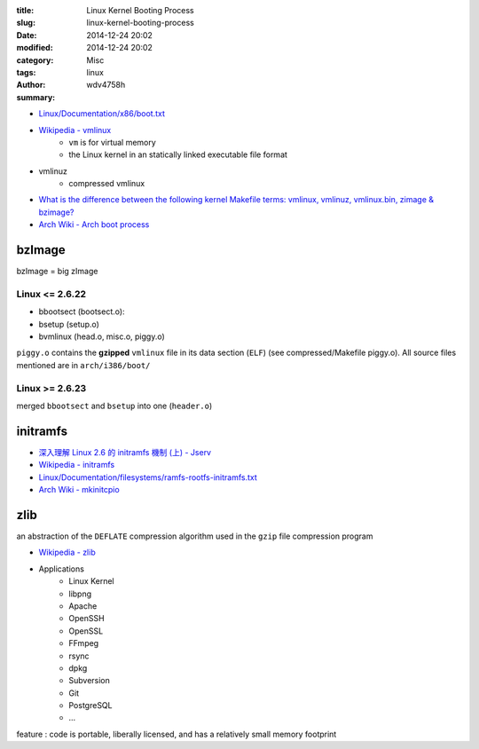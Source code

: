 :title: Linux Kernel Booting Process
:slug: linux-kernel-booting-process
:date: 2014-12-24 20:02
:modified: 2014-12-24 20:02
:category: Misc
:tags: linux
:author: wdv4758h
:summary:

- `Linux/Documentation/x86/boot.txt <http://lxr.free-electrons.com/source/Documentation/x86/boot.txt>`_
- `Wikipedia - vmlinux <https://en.wikipedia.org/wiki/Vmlinux>`_
    * ``vm`` is for virtual memory
    * the Linux kernel in an statically linked executable file format
- vmlinuz
    * compressed vmlinux
- `What is the difference between the following kernel Makefile terms: vmlinux, vmlinuz, vmlinux.bin, zimage & bzimage? <http://unix.stackexchange.com/questions/5518/what-is-the-difference-between-the-following-kernel-makefile-terms-vmlinux-vml>`_
- `Arch Wiki - Arch boot process <https://wiki.archlinux.org/index.php/Arch_boot_process>`_



.. raw:: html

    <iframe src="//www.slideshare.net/slideshow/embed_code/37390677" width="510" height="420" frameborder="0" marginwidth="0" marginheight="0" scrolling="no" style="border:1px solid #CCC; border-width:1px; margin-bottom:5px; max-width: 100%;" allowfullscreen> </iframe> <div style="margin-bottom:5px"> <strong> <a href="//www.slideshare.net/shimosawa/linux-kernel-booting-process-1-for-nlkb" title="Linux Kernel Booting Process (1) - For NLKB" target="_blank">Linux Kernel Booting Process (1) - For NLKB</a> </strong> from <strong><a href="//www.slideshare.net/shimosawa" target="_blank">shimosawa</a></strong> </div>

.. raw:: html

    <iframe src="//www.slideshare.net/slideshow/embed_code/37390718" width="595" height="485" frameborder="0" marginwidth="0" marginheight="0" scrolling="no" style="border:1px solid #CCC; border-width:1px; margin-bottom:5px; max-width: 100%;" allowfullscreen> </iframe> <div style="margin-bottom:5px"> <strong> <a href="//www.slideshare.net/shimosawa/nlkb20140727" title="Linux Kernel Booting Process (2) - For NLKB" target="_blank">Linux Kernel Booting Process (2) - For NLKB</a> </strong> from <strong><a href="//www.slideshare.net/shimosawa" target="_blank">shimosawa</a></strong> </div>


.. image:: /images/linux/linux-kernel-boot.jpg
    :alt: linux kernel boot

bzImage
========================================

bzImage = big zImage

.. image:: /images/linux/linux-kernel-file.png
    :alt: linux kernel file

Linux <= 2.6.22
------------------------------

* bbootsect (bootsect.o):
* bsetup (setup.o)
* bvmlinux (head.o, misc.o, piggy.o)

.. image:: /images/linux/bzimage.png
    :alt: bzimage

``piggy.o`` contains the **gzipped** ``vmlinux`` file in its data section (``ELF``) (see compressed/Makefile piggy.o).
All source files mentioned are in ``arch/i386/boot/``

Linux >= 2.6.23
------------------------------

merged ``bbootsect`` and ``bsetup`` into one (``header.o``)

initramfs
========================================

- `深入理解 Linux 2.6 的 initramfs 機制 (上) - Jserv <http://blog.linux.org.tw/~jserv/archives/001954.html>`_
- `Wikipedia - initramfs <https://en.wikipedia.org/wiki/Initramfs>`_
- `Linux/Documentation/filesystems/ramfs-rootfs-initramfs.txt <http://lxr.free-electrons.com/source/Documentation/filesystems/ramfs-rootfs-initramfs.txt>`_
- `Arch Wiki - mkinitcpio <https://wiki.archlinux.org/index.php/mkinitcpio>`_

zlib
========================================

an abstraction of the ``DEFLATE`` compression algorithm used in the ``gzip`` file compression program

- `Wikipedia - zlib <https://en.wikipedia.org/wiki/Zlib>`_

- Applications
    * Linux Kernel
    * libpng
    * Apache
    * OpenSSH
    * OpenSSL
    * FFmpeg
    * rsync
    * dpkg
    * Subversion
    * Git
    * PostgreSQL
    * ...

feature : code is portable, liberally licensed, and has a relatively small memory footprint

